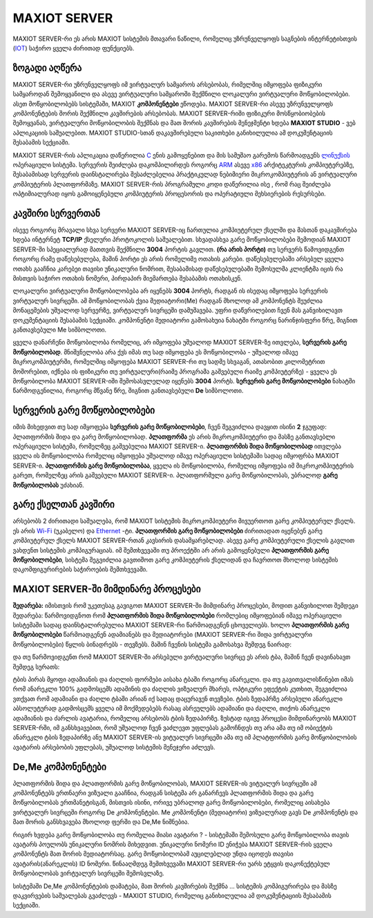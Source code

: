 *******************
MAXIOT SERVER
*******************
MAXIOT SERVER-რი ეს არის MAXIOT სისტემის მთავარი ნაწილი, რომელიც უზრუნველყოფს
საგნების ინტერნეტისთვის (`IOT <https://en.wikipedia.org/wiki/Internet_of_things>`__) 
საჭირო ყველა ძირითად ფუნქციებს. 

ზოგადი აღწერა
=================
MAXIOT SERVER-რი უზრუნველყოფს იმ ვირტუალურ სამყაროს არსებობას, რიმელშიც იმყოფება 
ფიზიკური სამყაროდან შემოყვანილი და ასევე ვირტუალური სამყაროში შექმნილი ლოკალური ვირტუალური მოწყობილობები.
ასეთ მოწყობილობებს სისტემაში, MAXIOT **კომპონენტები** ეწოდება. MAXIOT SERVER-რი ასევე
უზრუნველყოფს კომპონენტების შორის შექმნილი კავშირების არსებობას. 
MAXIOT SERVER-რიში ფიზიკური მოსწყობიობების შემოყვანას, ვირტუალური მოწყობილობის
შექმნას და მათ შორის კავშირების მენეჯმენტი ხდება **MAXIOT STUDIO** - ვებ აპლიკაციის საშუალებით.
MAXIOT STUDIO-სთან დაკავშირებული საკითხები განიხილულია ამ დოკუმენტაციის შესაბამის სექციაში.

MAXIOT SERVER-რის აპლიკაცია
დაწერილია `C <https://en.wikipedia.org/wiki/C_(programming_language)>`__ ენის გამოყენებით 
და მის სამუშაო გარემოს წარმოადგენს `ლინუქსის <https://en.wikipedia.org/wiki/Linux>`__ ოპერაციული 
სისტემა. სერვერის შეიძლება დაკომპილირდეს როგორც `ARM <https://en.wikipedia.org/wiki/ARM_architecture>`__ ასევე 
`x86 <https://en.wikipedia.org/wiki/X86>`__ არქიტეკტურის კომპიუტერებზე, 
შესაბამისად სერვერის დაინსტალირება შესაძლებელია პრაქტიკულად ნებიმიერი მიკროკომპიუტერის
ან ვირტუალური კომპიუტერის პლათფორმაზე. MAXIOT SERVER-რის პროგრამული კოდი დაწერილია ისე
, რომ რაც შეიძლება ოპტიმიალურად იყოს გამოიყენებული კომპიუტერის პროცესორის და ოპერატიული 
მეხსიერების რესურსები.

.. image:: ../images/2_01.jpg
   :width: 400
   :align: center

კავშირი სერვერთან
=================
ისევე როგორც მრავალი სხვა სერვერი MAXIOT SERVER-იც ჩართულია კომპიუტერულ ქსელში და მასთან 
დაკავშირება ხდება ინტერნეტ **TCP/IP** ქსელური პროტოკოლის საშუალებით. სხვადასხვა გარე მოწყობილობები 
შემოდიან MAXIOT SERVER-ში სპეციალურად მათთვის შექმნილი **3004** პორტის გავლით. **(რა არის პორტი)** 
თუ სერვერს წამოვიდგენთ როგორც რამე დაწესებულება, მაშინ პორტი ეს არის რომელიმე ოთახის კარები. 
დაწესებულებაში არსებულ ყველა ოთახს გააჩნია კარებეი თავისი უნიკალური ნომრით, შესაბამისად 
დაწესებულებაში შემოსულმა კლიენტმა იცის რა მისთვის საჭირო ოთახის ნომერი, პირდაპირ მიემართება
შესაბამის ოთახისკენ.

.. image:: ../images/2_02.jpg
   :width: 400
   :align: center
   
ლოკალური ვირტუალური მოწყობილობება არ იყენებს **3004** პორტს, რადგან ის ისედაც იმყოფება 
სერვერის ვირტუალურ სივრცეში. ამ მოწყობილობას ქვია მედიატორი(Me) რადგან მხოლოდ ამ კომპონენტს შეუძლია 
მონაცემების უშუალოდ სერვერზე, ვირტუალურ სივრცეში დამუშავება. უფრი დაწვრილებით ჩვენ მას განვიხილავთ 
დოკუმენტაციის შესაბამის სექციაში. კომპონენტი მედიატორი გამოსახუია ნახატში როგორც ნარინჯისფერი წრე, 
შიგნით განთავსებული Me სიმბოლოთი.

.. image:: ../images/2_03.jpg
   :width: 400
   :align: center

ყველა დანარჩენი მოწყობილობა რომელიც, არ იმყოფება უშუალოდ MAXIOT SERVER-ზე ითვლება, 
**სერვერის გარე მოწყობილობად**. 
მნიშვნელობა არა ქვს იმას თუ სად იმყოფება ეს მოწყობილობა - უშუალოდ იმავე 
მიკროკომპიუტერში, რომელშიც იმყოფება MAXIOT SERVER-რი თუ სადმე სხვაგან, ათასობით კილომეტრით 
მოშორებით, იქნება ის ფიზიკური თუ ვირტუალური(რაიმე პროგრამა გაშვებული რაიმე კომპიუტერზე) - 
ყველა ეს მოწყობილობა MAXIOT SERVER-იში შემოსასვლელად იყენებს **3004** პორტს. 
**სერვერის გარე მოწყობილობები** ნახატში წარმოდგენილია, როგორც მწვანე წრე, შიგნით განთავსებული 
**De** სიმბოლოთი.

.. image:: ../images/2_04.jpg
   :width: 400
   :align: center

სერვერის გარე მოწყობილობები
=================
იმის მიხედვით თუ სად იმყოფება **სერვერის გარე მოწყობილობები**, 
ჩვენ შეგვიძლია დავყით ისინი **2** ჯგუფად: პლათფორმის შიდა და გარე მოწყობილობად. 
**პლათფორმა** ეს არის მიკროკომპიუტერი და მასზე განთავსებლი ოპერაციული სისტემა, რომელზეც გაშვებულია MAXIOT SERVER-ი.
**პლათფორმის შიდა მოწყობილობად** ითვლება ყველა ის მოწყობილობა რომელიც იმყოფება უშუალოდ 
იმავე ოპერაციული სისტემაში სადაც იმყოფრბა MAXIOT SERVER-ი. **პლათფორმის გარე მოწყობილობაა**,
ყველა ის მოწყობილობა, რომელიც იმყოფება იმ მიკროკომპიუტერის გარეთ, რომელზეც არის 
გაშვებული MAXIOT SERVER-ი. პლათფორმული გარე მოწყობილობას, უბრალოდ 
**გარე მოწყობილობას** უძახიან.

.. image:: ../images/2_05.jpg
   :width: 400
   :align: center

გარე ქსელთან კავშირი
=================
არსებობს 2 ძირითადი საშუალება, რომ MAXIOT სისტემის მიკროკომპიუტერი მივუერთოთ 
გარე კომპიუტერულ ქსელს. ეს არის `Wi-Fi <https://en.wikipedia.org/wiki/Wi-Fi>`__ (უკაბელო) და  
`Ethernet <https://en.wikipedia.org/wiki/Ethernet>`__ -ტი. 
**პლათფორმის გარე მოწყობილობები** ძირითადათ იყენებენ გარე კომპიუტერულ ქსელს 
MAXIOT SERVER-რთან კავსირის დასამყარებლად. 
ასევე გარე კომპიუტერული ქსელის გავლით ვახდენთ სისტემის კომპიგურაციას.
იმ შემთხვევაში თუ პროექტში არ არის გამოყენებული **პლათფორმის გარე მოწყობილობები**, სისტემა შეგვიძლია
გავთიშოთ გარე კომპიუტერის ქსელიდან და ჩავრთოთ მხოლოდ სისტემის დაკომფიგურირების საჭიროების შემთხვევაში.

.. image:: ../images/2_06.jpg
   :width: 400
   :align: center

MAXIOT SERVER-ში მიმდინარე პროცესები
=================
**შედარება:** იმისთვის რომ უკეთესაგ გავიგოთ MAXIOT SERVER-ში მიმდინარე პროცესები, მოდით 
განვიხილოთ შემდეგი შედარება: წარმოვიდგნოთ რომ **პლათფორმის შიდა მოწყობილობები** რომლებიც
იმყოფებიან იმავე ოპერაციული სისტემაში სადაც დაინსტალირებულია MAXIOT SERVER-რი წარმოადგენენ
ცხოველიებს. ხოლო  **პლათფორმის გარე მოწყობილობები** წარმოადგენენ ადამიანებს და მედიატორები
(MAXIOT SERVER-რი შიდა ვირტუალური მოწყობილობები) წყლის ბინადრებს - თევზებს. მაშინ ჩვენის სისტემა
გამოსახვა შემდეგ ნაირად:

.. image:: ../images/2_07.jpg
   :width: 400
   :align: center

და თუ წარმოვიდგენთ რომ MAXIOT SERVER-ში არსებული ვირტუალური სივრცე ეს არის ტბა, მაშინ ჩვენ 
დავინახავთ შემდეგ სურათს:

.. image:: ../images/2_08.jpg
   :width: 450
   :align: center

ტბის პირას მყოფი ადამიანის და ძაღლის ფორმები აისახა ტბაში როგორც ანარეკლი. და თუ გავითვალისწინებთ
იმას რომ ანარეკლი 100% გადმოსცემს ადამინის და ძაღლის ვიზუალურ მხარეს, ოპტიკური ეფექტის კუთხით, 
შეგვიძლია ვთქვათ რომ ადამიანი და ძაღლი ტბაში არიან იქ სადაც დაცურავენ თევზები. ტბის ზედაპრზე არსებული
ანარეკლი აბსოლუტურად გადმოსცემს ყველა იმ მოქმედებებს რასაც ასრეულებს ადამიანი და ძაღლი, თიქოს ანარეკლი
ადამიანის და ძარლის ავატარია, რომელიც არსებობს ტბის ზედაპირზე. ზუსტად იგივე პროცესი მიმდინარეობს 
MAXIOT SERVER-რში, იმ განსხვავებით, რომ უშუალოდ ჩვენ ვაძლევთ უფლებას გამოჩნდეს თუ არა ამა თუ იმ 
ობიექტის ანარეკლი ტბის ზედაპირზე ანუ MAXIOT SERVER-ის ვიტუალურ სივრცეში ამა თუ იმ პლატფორმის გარე 
მოწყობილობის ავატარის არსებობის უფლებას, უშუალოდ სისტემის მენეჯერი აძლევს. 

.. image:: ../images/2_09.jpg
   :width: 400
   :align: center

De,Me კომპონენტები
=================
პლათფორმის შიდა და პლათფორმის გარე მოწყობილობას, 
MAXIOT SERVER-ის ვიტუალურ სივრცეში ამ კომპონენტებს ერთნაერი ვიზუალი გააჩნია, რადგან 
სისტემა არ განარჩევს პლათფორმის შიდა და გარე მოწყობილობას ერთმანეტისგან, მისთვის
ისინი, ორივე უბრალოდ გარე მოწყობილობები, რომელიც აისახება ვირტუალურ სივრცეში როგორც 
De კომპონენტები. Me კომპონენტი (მედიატორი) ვიზუალურად გავს De
კომპონენტს და მათ შორის განსხვავება მხოლოდ ფერში და De,Me ნიშნებია. 

რიგირ ხვდება გარე მოწყობილობა თუ რომელია მიასი ავატარი ? - სისტემაში შემოსული გარე 
მოწყობილობა თავის ავატარს პოულობს უნიკალური 
ნომრის მიხედვით. უნიკალური ნომერი ID ენიჭება MAXIOT SERVER-რის ყველა კომპონენტს მათ შორის
მედიატორსაც. გარე მოწყობილობამ აუცილებლად უნდა იცოდეს თავისი ავატარის(ანარეკლის) ID ნომერი.
წინააღმდეგ შემთხვევაში MAXIOT SERVER-რი უარს ეტყვის დაკონექტებულ მოწყობილობას ვირტუალურ 
სივრცეში შემოსვლაზე.

.. image:: ../images/2_10.jpg
   :width: 460
   :align: center

სისტემაში De,Me კომპონენტების დამატება, მათ შორის კავშირების შექმნა ... სისტემის კომპიგურირება
და მასზე დაკვირვების საშუალებას გვაძლევს - MAXIOT STUDIO, რომელიც განიხილულია ამ 
დოკუმენტაციის შესაბამის სექციაში.






